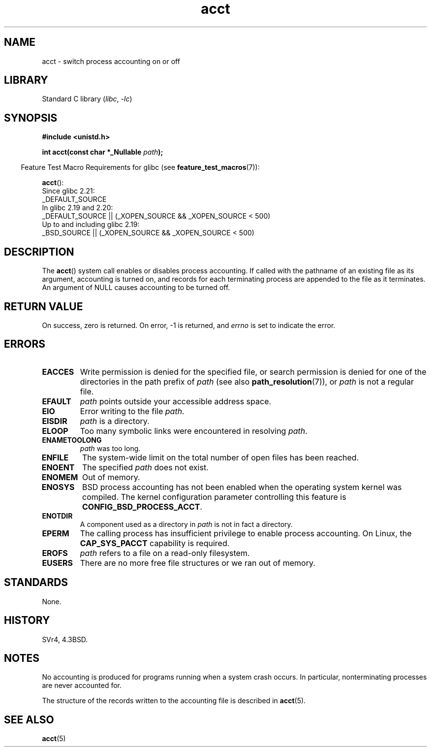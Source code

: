 .\" Copyright, the authors of the Linux man-pages project
.\"
.\" SPDX-License-Identifier: GPL-2.0-or-later
.\"
.TH acct 2 (date) "Linux man-pages (unreleased)"
.SH NAME
acct \- switch process accounting on or off
.SH LIBRARY
Standard C library
.RI ( libc ,\~ \-lc )
.SH SYNOPSIS
.nf
.B #include <unistd.h>
.P
.BI "int acct(const char *_Nullable " path );
.fi
.P
.RS -4
Feature Test Macro Requirements for glibc (see
.BR feature_test_macros (7)):
.RE
.P
.BR acct ():
.nf
    Since glibc 2.21:
.\"		commit 266865c0e7b79d4196e2cc393693463f03c90bd8
        _DEFAULT_SOURCE
    In glibc 2.19 and 2.20:
        _DEFAULT_SOURCE || (_XOPEN_SOURCE && _XOPEN_SOURCE < 500)
    Up to and including glibc 2.19:
        _BSD_SOURCE || (_XOPEN_SOURCE && _XOPEN_SOURCE < 500)
.fi
.SH DESCRIPTION
The
.BR acct ()
system call enables or disables process accounting.
If called with the pathname of an existing file as its argument,
accounting is turned on,
and records for each terminating process
are appended to the file
as it terminates.
An argument of NULL causes accounting to be turned off.
.SH RETURN VALUE
On success, zero is returned.
On error, \-1 is returned, and
.I errno
is set to indicate the error.
.SH ERRORS
.TP
.B EACCES
Write permission is denied for the specified file,
or search permission is denied for one of the directories
in the path prefix of
.I path
(see also
.BR path_resolution (7)),
or
.I path
is not a regular file.
.TP
.B EFAULT
.I path
points outside your accessible address space.
.TP
.B EIO
Error writing to the file
.IR path .
.TP
.B EISDIR
.I path
is a directory.
.TP
.B ELOOP
Too many symbolic links were encountered in resolving
.IR path .
.TP
.B ENAMETOOLONG
.I path
was too long.
.TP
.B ENFILE
The system-wide limit on the total number of open files has been reached.
.TP
.B ENOENT
The specified
.I path
does not exist.
.TP
.B ENOMEM
Out of memory.
.TP
.B ENOSYS
BSD process accounting has not been enabled when the operating system
kernel was compiled.
The kernel configuration parameter controlling this feature is
.BR CONFIG_BSD_PROCESS_ACCT .
.TP
.B ENOTDIR
A component used as a directory in
.I path
is not in fact a directory.
.TP
.B EPERM
The calling process has insufficient privilege to enable process accounting.
On Linux, the
.B CAP_SYS_PACCT
capability is required.
.TP
.B EROFS
.I path
refers to a file on a read-only filesystem.
.TP
.B EUSERS
There are no more free file structures or we ran out of memory.
.SH STANDARDS
None.
.SH HISTORY
SVr4, 4.3BSD.
.\" SVr4 documents an EBUSY error condition, but no EISDIR or ENOSYS.
.\" Also AIX and HP-UX document EBUSY (attempt is made
.\" to enable accounting when it is already enabled), as does Solaris
.\" (attempt is made to enable accounting using the same file that is
.\" currently being used).
.SH NOTES
No accounting is produced for programs running when a system crash occurs.
In particular, nonterminating processes are never accounted for.
.P
The structure of the records written to the accounting file is described in
.BR acct (5).
.SH SEE ALSO
.BR acct (5)

